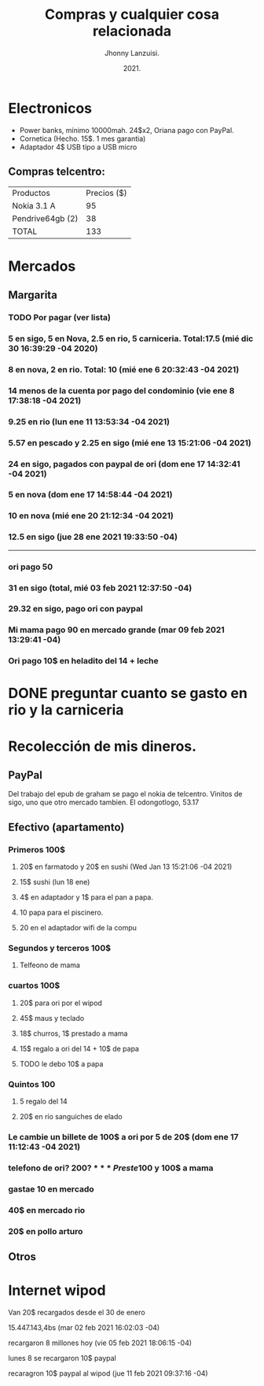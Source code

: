 #+TITLE: Compras y cualquier cosa relacionada
#+AUTHOR: Jhonny Lanzuisi.
#+DATE: 2021.
#+FILETAGS: :buy:

# ----LICENSE---
# Copyright 2021 Jhonny Lanzuisi (jalb97@gmail.com)
# More source files at github.com/JLanzuisi
#
# This program is free software: you can redistribute it and/or modify
# it under the terms of the GNU General Public License as published by
# the Free Software Foundation, either version 3 of the License, or
# (at your option) any later version.
#
# This program is distributed in the hope that it will be useful,
# but WITHOUT ANY WARRANTY; without even the implied warranty of
# MERCHANTABILITY or FITNESS FOR A PARTICULAR PURPOSE.  See the
# GNU General Public License for more details.
#
# You should have received a copy of the GNU General Public License
# along with this program.  If not, see <https://www.gnu.org/licenses/>.
# --------------

* Electronicos

+ Power banks, mínimo 10000mah. 24$x2, Oriana pago con PayPal.
+ Cornetica (Hecho. 15$. 1 mes garantia)
+ Adaptador 4$ USB tipo a USB micro

** Compras telcentro:

    | Productos        | Precios ($) |
    | Nokia 3.1 A      |          95 |
    | Pendrive64gb (2) |          38 |
    | TOTAL            |         133 |
    #+TBLFM: @4$2=vsum(@2..@3)

* Mercados
** Margarita
*** TODO Por pagar (ver lista)
*** 5 en sigo, 5 en Nova, 2.5 en rio, 5 carniceria. Total:17.5 (mié dic 30 16:39:29 -04 2020)
*** 8 en nova, 2 en rio. Total: 10 (mié ene  6 20:32:43 -04 2021)
*** 14 menos de la cuenta por pago del condominio (vie ene  8 17:38:18 -04 2021)
*** 9.25 en rio (lun ene 11 13:53:34 -04 2021)
*** 5.57 en pescado y 2.25 en sigo (mié ene 13 15:21:06 -04 2021)
*** 24 en sigo, pagados con paypal de ori (dom ene 17 14:32:41 -04 2021)
*** 5 en nova (dom ene 17 14:58:44 -04 2021)
*** 10 en nova (mié ene 20 21:12:34 -04 2021)
*** 12.5 en sigo (jue 28 ene 2021 19:33:50 -04)

--------------------------------------------------

*** ori pago 50
*** 31 en sigo (total, mié 03 feb 2021 12:37:50 -04)
*** 29.32 en sigo, pago ori con paypal
*** Mi mama pago 90 en mercado grande (mar 09 feb 2021 13:29:41 -04)
*** Ori pago 10$ en heladito del 14 + leche
* DONE preguntar cuanto se gasto en rio y la carniceria
  CLOSED: [2020-12-31 jue 11:59]

* Recolección de mis dineros.
** PayPal

Del trabajo del epub de graham se pago el nokia de telcentro.
Vinitos de sigo, uno que otro mercado tambien.
El odongotlogo, 53.17

** Efectivo (apartamento)
*** Primeros 100$
**** 20$ en farmatodo y 20$ en sushi (Wed Jan 13 15:21:06 -04 2021)
**** 15$ sushi (lun 18 ene)
**** 4$ en adaptador y 1$ para el pan a papa.
**** 10 papa para el piscinero.
**** 20 en el adaptador wifi de la compu
*** Segundos y terceros 100$
**** Telfeono de mama
*** cuartos 100$
**** 20$ para ori por el wipod
**** 45$ maus y teclado
**** 18$ churros, 1$ prestado a mama
**** 15$ regalo a ori del 14 + 10$ de papa
**** TODO le debo 10$ a papa
*** Quintos 100
**** 5 regalo del 14
**** 20$ en río sanguiches de elado
*** Le cambie un billete de 100$ a ori por 5 de 20$ (dom ene 17 11:12:43 -04 2021)
*** telefono de ori? 200$?
*** Preste 100$ y 100$ a mama
*** gastae 10 en mercado
*** 40$ en mercado rio
*** 20$ en pollo arturo
** Otros
* Internet wipod

Van 20$ recargados desde el 30 de enero

15.447.143,4bs (mar 02 feb 2021 16:02:03 -04)

recargaron 8 millones hoy (vie 05 feb 2021 18:06:15 -04)

lunes 8 se recargaron 10$ paypal

recaragron 10$ paypal al wipod (jue 11 feb 2021 09:37:16 -04)
